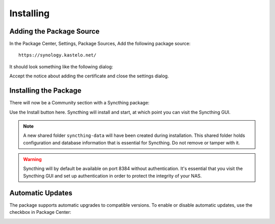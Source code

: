 Installing
==========

Adding the Package Source
-------------------------

In the Package Center, Settings, Package Sources, Add the following package
source::

    https://synology.kastelo.net/

It should look something like the following dialog:

.. image::
    add-package-source.png

Accept the notice about adding the certificate and close the settings
dialog.

Installing the Package
----------------------

There will now be a Community section with a Syncthing package:

.. image::
    install.png

Use the Install button here. Syncthing will install and start, at which
point you can visit the Syncthing GUI.

.. image::
    running.png

.. note::
    A new shared folder ``syncthing-data`` will have been created during
    installation. This shared folder holds configuration and database
    information that is essential for Syncthing. Do not remove or tamper
    with it.

.. warning::
    Syncthing will by default be available on port 8384 without
    authentication. It's essential that you visit the Syncthing GUI and set
    up authentication in order to protect the integrity of your NAS.

Automatic Updates
-----------------

The package supports automatic upgrades to compatible versions. To enable or
disable automatic updates, use the checkbox in Package Center:

.. image::
    updates.png
